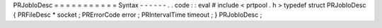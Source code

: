 PRJobIoDesc
=
=
=
=
=
=
=
=
=
=
=
Syntax
-
-
-
-
-
-
.
.
code
:
:
eval
#
include
<
prtpool
.
h
>
typedef
struct
PRJobIoDesc
{
PRFileDesc
*
socket
;
PRErrorCode
error
;
PRIntervalTime
timeout
;
}
PRJobIoDesc
;
